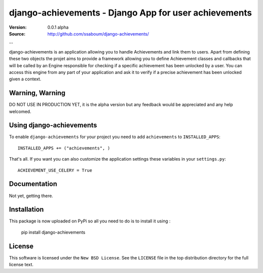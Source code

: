 =======================================================
 django-achievements - Django App for user achievements
=======================================================

:Version: 0.0.1 alpha
:Source: http://github.com/ssaboum/django-achievements/

--

django-achievements is an application allowing you to handle 
Achievements and link them to users. 
Apart from defining these two objects the projet aims to provide
a framework allowing you to define Achievement classes and callbacks
that will be called by an Engine responsible for checking if a specific 
achievement has been unlocked by a user.
You can access this engine from any part of your application and ask
it to verify if a precise achievement has been unlocked given a context.

Warning, Warning
================

DO NOT USE IN PRODUCTION YET, it is the alpha version
but any feedback would be appreciated and any help welcomed.

Using django-achievements
=========================

To enable ``django-achievements`` for your project you need to add ``achievements`` to
``INSTALLED_APPS``::

    INSTALLED_APPS += ("achievements", )

That's all.
If you want you can also customize the application settings these variables in your  ``settings.py``::

    ACHIEVEMENT_USE_CELERY = True

Documentation
=============

Not yet, getting there.

Installation
=============

This package is now uploaded on PyPi so all you need to do is to install it using :

    pip install django-achievements


License
=======

This software is licensed under the ``New BSD License``. See the ``LICENSE``
file in the top distribution directory for the full license text.

.. # vim: syntax=rst expandtab tabstop=4 shiftwidth=4 shiftround

